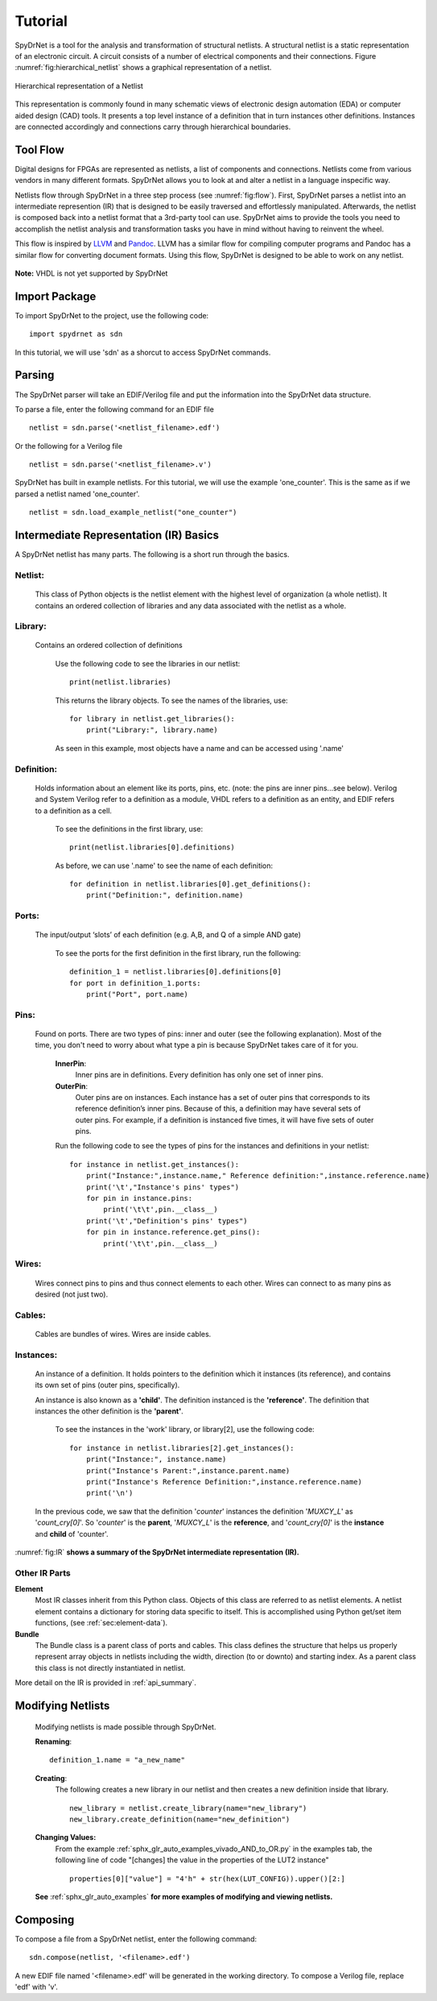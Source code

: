 Tutorial
============

SpyDrNet is a tool for the analysis and transformation of structural netlists. A structural netlist is a static representation of an electronic circuit. A circuit consists of a number of electrical components and their connections. Figure :numref:`fig:hierarchical_netlist` shows a graphical representation of a netlist.

.. _fig:hierarchical_netlist:
.. figure:: figures/hierarchical_netlist.*
   :align: center

   Hierarchical representation of a Netlist 

This representation is commonly found in many schematic views of electronic design automation (EDA) or computer aided design (CAD) tools. It presents a top level instance of a definition that in turn instances other definitions. Instances are connected accordingly and connections carry through hierarchical boundaries.

Tool Flow
----------

Digital designs for FPGAs are represented as netlists, a list of components and connections. Netlists come from various vendors in many different formats. SpyDrNet allows you to look at and alter a netlist in a language inspecific way. 

Netlists flow through SpyDrNet in a three step process (see :numref:`fig:flow`). First, SpyDrNet parses a netlist into an intermediate represention (IR) that is designed to be easily traversed and effortlessly manipulated. Afterwards, the netlist is composed back into a netlist format that a 3rd-party tool can use. SpyDrNet aims to provide the tools you need to accomplish the netlist analysis and transformation tasks you have in mind without having to reinvent the wheel.

This flow is inspired by `LLVM`_ and `Pandoc`_. LLVM has a similar flow for compiling computer programs and Pandoc has a similar flow for converting document formats. Using this flow, SpyDrNet is designed to be able to work on any netlist.

.. _LLVM: http://www.aosabook.org/en/llvm.html
.. _Pandoc: https://pandoc.org/

.. _fig:flow:
.. figure:: /figures/flow.*
   :align: center
   :alt: SpyDrNet Flow

**Note:** VHDL is not yet supported by SpyDrNet

Import Package
-------------------

To import SpyDrNet to the project, use the following code:
::
    import spydrnet as sdn

In this tutorial, we will use 'sdn' as a shorcut to access SpyDrNet commands.

Parsing
-------

The SpyDrNet parser will take an EDIF/Verilog file and put the information into the SpyDrNet data structure. 

To parse a file, enter the following command for an EDIF file
::
    netlist = sdn.parse('<netlist_filename>.edf')

Or the following for a Verilog file
::
    netlist = sdn.parse('<netlist_filename>.v')

SpyDrNet has built in example netlists. For this tutorial, we will use the example 'one_counter'. This is the same as if we parsed a netlist named 'one_counter'.
::
    netlist = sdn.load_example_netlist("one_counter")

Intermediate Representation (IR) Basics
----------------------------------

A SpyDrNet netlist has many parts. The following is a short run through the basics.

Netlist:
^^^^^^^^
    This class of Python objects is the netlist element with the highest level of organization (a whole netlist). It contains an ordered collection of libraries and any data associated with the netlist as a whole.

Library:
^^^^^^^^
    Contains an ordered collection of definitions

        Use the following code to see the libraries in our netlist:
        ::
            print(netlist.libraries)

        This returns the library objects. To see the names of the libraries, use:
        ::

            for library in netlist.get_libraries():
                print("Library:", library.name)

        As seen in this example, most objects have a name and can be accessed using '.name'

Definition:
^^^^^^^^^^^
    Holds information about an element like its ports, pins, etc. (note: the pins are inner pins...see below). Verilog and System Verilog refer to a definition as a module, VHDL refers to a definition as an entity, and EDIF refers to a definition as a cell.

        To see the definitions in the first library, use:
        ::
            print(netlist.libraries[0].definitions)

        As before, we can use '.name' to see the name of each definition:
        ::
            for definition in netlist.libraries[0].get_definitions():
                print("Definition:", definition.name)

Ports:
^^^^^^
    The input/output ‘slots’ of each definition (e.g. A,B, and Q of a simple AND gate)

        To see the ports for the first definition in the first library, run the following:
        ::

            definition_1 = netlist.libraries[0].definitions[0]
            for port in definition_1.ports:
                print("Port", port.name)

Pins:
^^^^^
    Found on ports. There are two types of pins: inner and outer (see the following explanation). Most of the time, you don't need to worry about what type a pin is because SpyDrNet takes care of it for you.
        
        **InnerPin**: 
            Inner pins are in definitions. Every definition has only one set of inner pins.
        **OuterPin**: 
            Outer pins are on instances. Each instance has a set of outer pins that corresponds to its reference definition’s inner pins. Because of this, a definition may have several sets of outer pins. For example, if a definition is instanced five times, it will have five sets of outer pins.
        
        Run the following code to see the types of pins for the instances and definitions in your netlist:
        ::
            for instance in netlist.get_instances():
                print("Instance:",instance.name," Reference definition:",instance.reference.name)
                print('\t',"Instance's pins' types")
                for pin in instance.pins:
                    print('\t\t',pin.__class__)
                print('\t',"Definition's pins' types")
                for pin in instance.reference.get_pins():
                    print('\t\t',pin.__class__)
Wires:
^^^^^^
    Wires connect pins to pins and thus connect elements to each other. Wires can connect to as many pins as desired (not just two).
    
Cables:
^^^^^^^
    Cables are bundles of wires. Wires are inside cables.

Instances:
^^^^^^^^^^
    An instance of a definition. It holds pointers to the definition which it instances (its reference), and contains its own set of pins (outer pins, specifically).

    An instance is also known as a **'child'**.
    The definition instanced is the **'reference'**.
    The definition that instances the other definition is the **'parent'**. 
        
        To see the instances in the 'work' library, or library[2], use the following code:
        ::
                for instance in netlist.libraries[2].get_instances():
                    print("Instance:", instance.name)
                    print("Instance's Parent:",instance.parent.name)
                    print("Instance's Reference Definition:",instance.reference.name)
                    print('\n')

    In the previous code, we saw that the definition '*counter*' instances the definition '*MUXCY_L*' as '*count_cry[0]*'.
    So '*counter*' is the **parent**, '*MUXCY_L*' is the **reference**, and '*count_cry[0]*' is the **instance** and **child** of 'counter'.

:numref:`fig:IR` **shows a summary of the SpyDrNet intermediate representation (IR).**

.. _fig:IR:
.. figure:: /figures/IR.*
    :align: center
    :alt: SpyDrNet Intermediate Representation

Other IR Parts
^^^^^^^^^^^^^^^^^^^^^^^^^^

**Element**
    Most IR classes inherit from this Python class. Objects of this class are referred to as netlist elements. A netlist
    element contains a dictionary for storing data specific to itself. This is accomplished using Python get/set item 
    functions, (see :ref:`sec:element-data`).

**Bundle**
    The Bundle class is a parent class of ports and cables. This class defines the structure that helps us properly represent array objects in netlists including the width, direction (to or downto) and starting index. As a parent class this class is not directly instantiated in netlist.

More detail on the IR is provided in :ref:`api_summary`.

Modifying Netlists
------------------

    Modifying netlists is made possible through SpyDrNet.
    
    **Renaming**:
    ::
        definition_1.name = "a_new_name"

    **Creating**:
        The following creates a new library in our netlist and then creates a new definition inside that library.
        ::
            new_library = netlist.create_library(name="new_library")
            new_library.create_definition(name="new_definition")

    **Changing Values:**
        From the example :ref:`sphx_glr_auto_examples_vivado_AND_to_OR.py` in the examples tab, the following line of code "[changes] the value in the properties of the LUT2 instance"
        ::
            properties[0]["value"] = "4'h" + str(hex(LUT_CONFIG)).upper()[2:]

    **See** :ref:`sphx_glr_auto_examples` **for more examples of modifying and viewing netlists.**

Composing
---------

To compose a file from a SpyDrNet netlist, enter the following command:
::
    sdn.compose(netlist, '<filename>.edf')

A new EDIF file named '<filename>.edf' will be generated in the working directory. 
To compose a Verilog file, replace 'edf' with 'v'.
